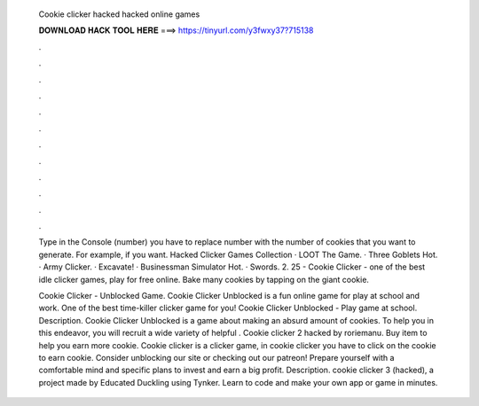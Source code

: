   Cookie clicker hacked hacked online games
  
  
  
  𝐃𝐎𝐖𝐍𝐋𝐎𝐀𝐃 𝐇𝐀𝐂𝐊 𝐓𝐎𝐎𝐋 𝐇𝐄𝐑𝐄 ===> https://tinyurl.com/y3fwxy37?715138
  
  
  
  .
  
  
  
  .
  
  
  
  .
  
  
  
  .
  
  
  
  .
  
  
  
  .
  
  
  
  .
  
  
  
  .
  
  
  
  .
  
  
  
  .
  
  
  
  .
  
  
  
  .
  
  Type in the Console (number) you have to replace number with the number of cookies that you want to generate. For example, if you want. Hacked Clicker Games Collection · LOOT The Game. · Three Goblets Hot. · Army Clicker. · Excavate! · Businessman Simulator Hot. · Swords. 2. 25 - Cookie Clicker - one of the best idle clicker games, play for free online. Bake many cookies by tapping on the giant cookie.
  
  Cookie Clicker - Unblocked Game. Cookie Clicker Unblocked is a fun online game for play at school and work. One of the best time-killer clicker game for you! Cookie Clicker Unblocked - Play game at school. Description. Cookie Clicker Unblocked is a game about making an absurd amount of cookies. To help you in this endeavor, you will recruit a wide variety of helpful . Cookie clicker 2 hacked by roriemanu. Buy item to help you earn more cookie. Cookie clicker is a clicker game, in cookie clicker you have to click on the cookie to earn cookie. Consider unblocking our site or checking out our patreon! Prepare yourself with a comfortable mind and specific plans to invest and earn a big profit. Description. cookie clicker 3 (hacked), a project made by Educated Duckling using Tynker. Learn to code and make your own app or game in minutes.
